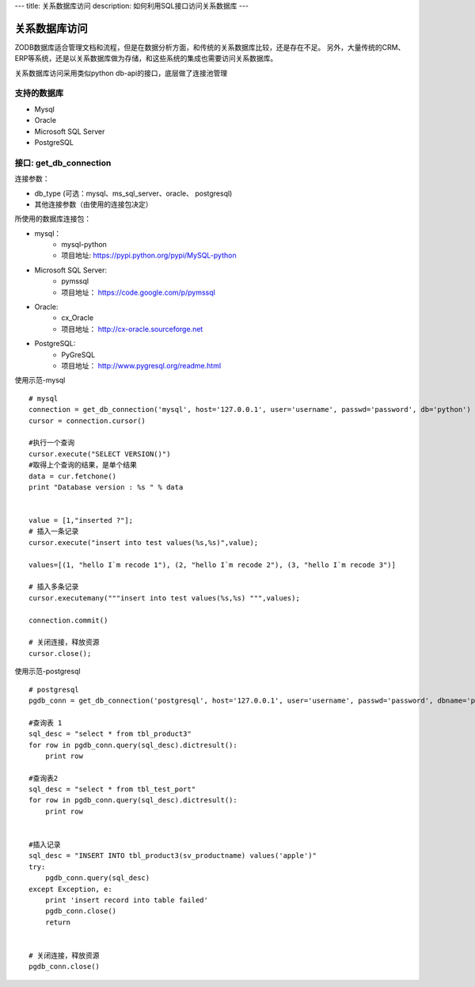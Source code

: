 ---
title: 关系数据库访问
description: 如何利用SQL接口访问关系数据库
---

===========================
关系数据库访问
===========================

ZODB数据库适合管理文档和流程，但是在数据分析方面，和传统的关系数据库比较，还是存在不足。
另外，大量传统的CRM、ERP等系统，还是以关系数据库做为存储，和这些系统的集成也需要访问关系数据库。

关系数据库访问采用类似python db-api的接口，底层做了连接池管理



支持的数据库
-----------------

- Mysql
- Oracle
- Microsoft SQL Server
- PostgreSQL

接口:  get_db_connection
------------------------------

连接参数：

- db_type (可选：mysql、ms_sql_server、oracle、 postgresql)
- 其他连接参数（由使用的连接包决定）

所使用的数据库连接包：

- mysql：
    - mysql-python
    - 项目地址: `https://pypi.python.org/pypi/MySQL-python <https://pypi.python.org/pypi/MySQL-python>`_   
- Microsoft SQL Server:
    - pymssql
    - 项目地址： `https://code.google.com/p/pymssql <https://code.google.com/p/pymssql>`_  
- Oracle:
    - cx_Oracle
    - 项目地址： `http://cx-oracle.sourceforge.net‎ <http://cx-oracle.sourceforge.net‎>`_ 
- PostgreSQL: 
    - PyGreSQL
    - 项目地址：  `http://www.pygresql.org/readme.html <http://www.pygresql.org/readme.html>`_ 



使用示范-mysql ::

      # mysql
      connection = get_db_connection('mysql', host='127.0.0.1', user='username', passwd='password', db='python')
      cursor = connection.cursor()
 
      #执行一个查询
      cursor.execute("SELECT VERSION()")
      #取得上个查询的结果，是单个结果
      data = cur.fetchone()
      print "Database version : %s " % data


      value = [1,"inserted ?"];
      # 插入一条记录
      cursor.execute("insert into test values(%s,%s)",value);
 
      values=[(1, "hello I`m recode 1"), (2, "hello I`m recode 2"), (3, "hello I`m recode 3")] 
      
      # 插入多条记录
      cursor.executemany("""insert into test values(%s,%s) """,values);

      connection.commit()
 
      # 关闭连接，释放资源
      cursor.close();

使用示范-postgresql ::

      # postgresql
      pgdb_conn = get_db_connection('postgresql', host='127.0.0.1', user='username', passwd='password', dbname='python')
 
      #查询表 1         
      sql_desc = "select * from tbl_product3"  
      for row in pgdb_conn.query(sql_desc).dictresult():  
          print row  
   
      #查询表2          
      sql_desc = "select * from tbl_test_port"  
      for row in pgdb_conn.query(sql_desc).dictresult():  
          print row   
   

      #插入记录     
      sql_desc = "INSERT INTO tbl_product3(sv_productname) values('apple')"  
      try:  
          pgdb_conn.query(sql_desc)  
      except Exception, e:  
          print 'insert record into table failed'  
          pgdb_conn.close()    
          return      


      # 关闭连接，释放资源
      pgdb_conn.close()         


